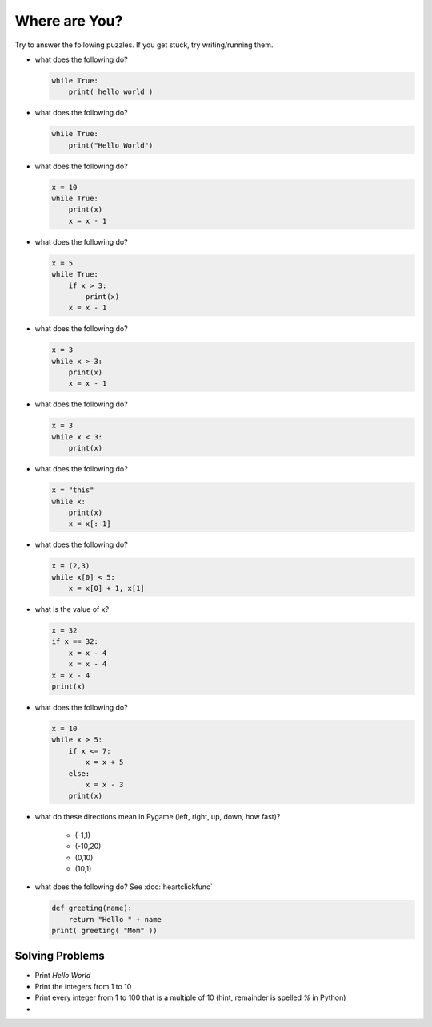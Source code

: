 Where are You?
==============

Try to answer the following puzzles. If you get stuck, try writing/running them.

* what does the following do?

  .. code-block:: python
  
    while True:
        print( hello world )

* what does the following do?

  .. code-block:: python
  
    while True:
        print("Hello World")

* what does the following do?

  .. code-block:: python
  
    x = 10
    while True:
        print(x)
        x = x - 1

* what does the following do?

  .. code-block:: python
  
    x = 5
    while True:
        if x > 3:
            print(x)
        x = x - 1

* what does the following do?

  .. code-block:: python
  
    x = 3
    while x > 3:
        print(x)
        x = x - 1

* what does the following do?

  .. code-block:: python
  
    x = 3
    while x < 3:
        print(x)

* what does the following do?

  .. code-block:: python
  
    x = "this"
    while x:
        print(x)
        x = x[:-1]

* what does the following do?

  .. code-block:: python
  
    x = (2,3)
    while x[0] < 5:
        x = x[0] + 1, x[1]

* what is the value of x?

  .. code-block:: python
        
    x = 32
    if x == 32:
        x = x - 4
        x = x - 4
    x = x - 4
    print(x)

* what does the following do?

  .. code-block:: python

    x = 10
    while x > 5:
        if x <= 7:
            x = x + 5
        else:
            x = x - 3
        print(x)
    
* what do these directions mean in Pygame (left, right, up, down, how fast)?

    * (-1,1)
    * (-10,20)
    * (0,10)
    * (10,1)

* what does the following do? See :doc:`heartclickfunc`

  .. code-block:: python

    def greeting(name):
        return "Hello " + name 
    print( greeting( "Mom" ))

Solving Problems
----------------

* Print *Hello World*
* Print the integers from 1 to 10
* Print every integer from 1 to 100 that is a multiple of 10 (hint, remainder is spelled `%` in Python)
* 
